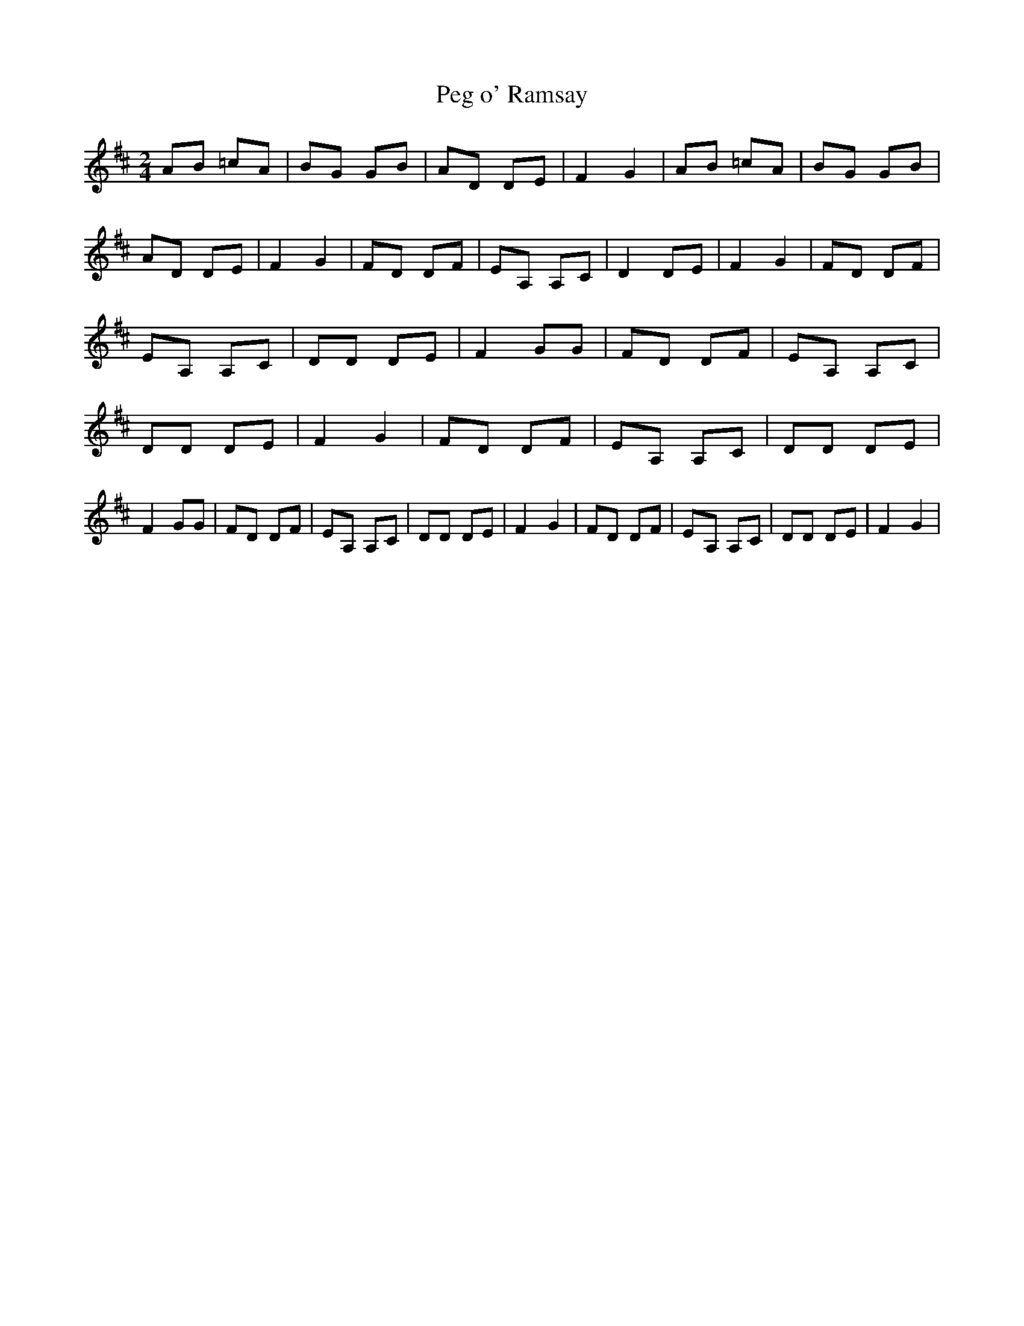 % Generated more or less automatically by swtoabc by Erich Rickheit KSC
X:1
T:Peg o' Ramsay
M:2/4
L:1/8
K:D
 AB =cA|B-G GB| AD DE| F2 G2| AB =cA|B-G GB|A-D DE| F2- G2|F-D DF|\
 EA, A,C| D2 DE| F2 G2|F-D DF| EA, A,C| DD DE| F2 GG| FD DF| EA, A,C|\
 DD DE| F2- G2| FD DF|E-A, A,C| DD DE| F2 GG| FD DF| EA, A,C| DD DE|\
 F2- G2| FD DF|E-A, A,C| DD DE| F2- G2|

